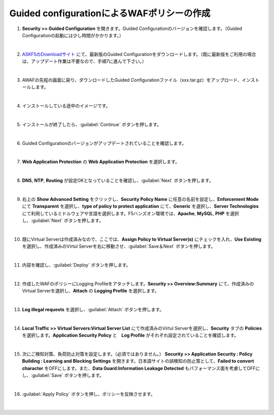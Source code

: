 Guided configurationによるWAFポリシーの作成
=========================================================

#. **Security >> Guided Configuration** を開きます。Guided Configurationのバージョンを確認します。（Guided Configurationの起動には少し時間がかかります。）

   .. image:: images/mod5-1.png
   |  
#. `ASKF5のDownloadサイト <https://downloads.f5.com/>`__ にて、最新版のGuided Configurationをダウンロードします。（既に最新版をご利用の場合は、アップデート作業は不要なので、手順7に進んで下さい。）

   .. image:: images/mod5-2.png
   |  
#. AWAFの先程の画面に戻り、ダウンロードしたGuided Configurationファイル（xxx.tar.gz）をアップロード、インストールします。

   .. image:: images/mod5-3.png
   |  
#. インストールしている途中のイメージです。

   .. image:: images/mod5-4.png
   |  
#. インストールが終了したら、:guilabel:`Continue` ボタンを押します。

   .. image:: images/mod5-5.png
   |  
#. Guided Configurationのバージョンがアップデートされていることを確認します。

   .. image:: images/mod5-6.png
   |  
#. **Web Application Protection** の **Web Application Protection** を選択します。

   .. image:: images/mod5-7.png
   |  
#. **DNS**, **NTP**, **Routing** が設定OKとなっていることを確認し、:guilabel:`Next` ボタンを押します。

   .. image:: images/mod5-8.png
   |  
#. 右上の **Show Advanced Setting** をクリックし、**Security Policy Name** に任意の名前を設定し、**Enforcement Mode** にて **Transparent** を選択し、**type of policy to protect application** にて、**Generic** を選択し、**Server Technologies** にて利用しているミドルウェアや言語を選択します。F5ハンズオン環境では、**Apache**, **MySQL**, **PHP** を選択し、:guilabel:`Next` ボタンを押します。

   .. image:: images/mod5-9.png
   |  
#. 既にVirtual Serverは作成済みなので、ここでは、**Assign Policy to Virtual Server(s)** にチェックを入れ、**Use Existing** を選択し、作成済みのVirtul Serverを右に移動させ、:guilabel:`Save＆Next` ボタンを押します。

   .. image:: images/mod5-10.png
   | 
#. 内容を確認し、:guilabel:`Deploy` ボタンを押します。

   .. image:: images/mod5-11.png
   |  
#. 作成したWAFのポリシーにLogging Profileをアタッチします。**Security >> Overview:Summary** にて、作成済みのVirtual Serverを選択し、**Attach** の **Logging Profile** を選択します。

   .. image:: images/mod5-12.png
   |  
#. **Log illegal requests** を選択し、:guilabel:`Attach` ボタンを押します。

   .. image:: images/mod5-13.png
   |  
#. **Local Traffic >> Virtual Servers:Virtual Server List** にて作成済みのVirtul Serverを選択し、**Security** タブの **Policies** を選択します。**Application Security Policy** と　**Log Profile** がそれぞれ設定されていることを確認します。

   .. image:: images/mod5-14.png
   |  
#. 次にご検知対策、負荷防止対策を設定します。（必須ではありません。） **Security >> Application Security : Policy Building : Learning and Blocking Settings** を開きます。日本語サイトの誤検知の防止策として、**Failed to convert character** をOFFにします。また、**Data Guard:Information Leakage Detected** もパフォーマンス面を考慮してOFFにし、:guilabel:`Save` ボタンを押します。

   .. image:: images/mod5-15.png
   |  
#. :guilabel:`Apply Policy` ボタンを押し、ポリシーを反映させます。

   .. image:: images/mod5-16.png
   | 
